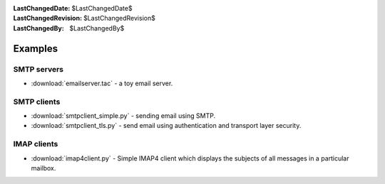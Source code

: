 
:LastChangedDate: $LastChangedDate$
:LastChangedRevision: $LastChangedRevision$
:LastChangedBy: $LastChangedBy$

Examples
==========================

SMTP servers
------------

- :download:`emailserver.tac` - a toy email server.


SMTP clients
------------

- :download:`smtpclient_simple.py` - sending email using SMTP.
- :download:`smtpclient_tls.py` - send email using authentication and transport layer security.


IMAP clients
------------

- :download:`imap4client.py` - Simple IMAP4 client which displays the subjects of all messages in a particular mailbox.
